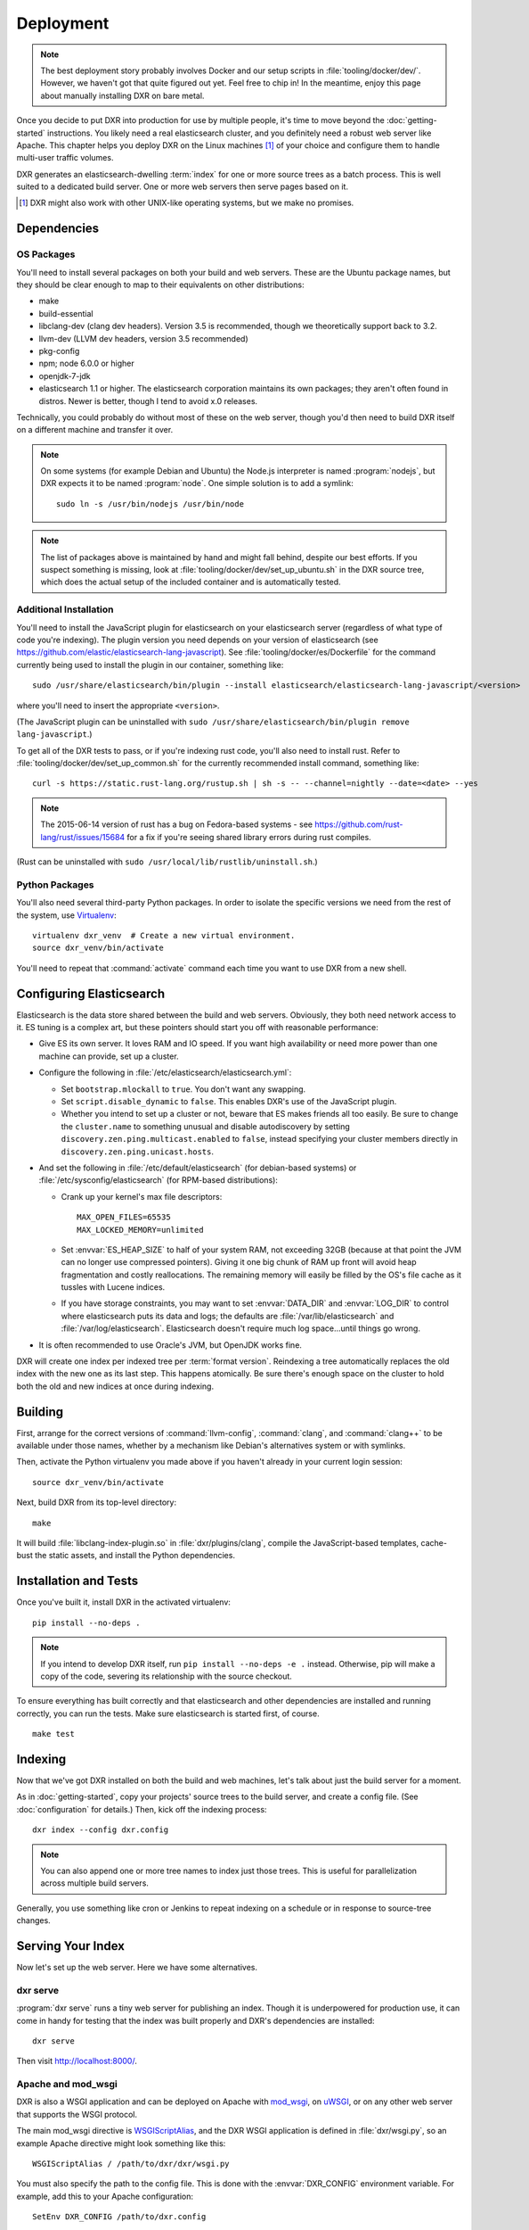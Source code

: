 ==========
Deployment
==========

.. note::

    The best deployment story probably involves Docker and our setup scripts in
    :file:`tooling/docker/dev/`. However, we haven't got that quite figured out
    yet. Feel free to chip in! In the meantime, enjoy this page about manually
    installing DXR on bare metal.

Once you decide to put DXR into production for use by multiple people, it's
time to move beyond the :doc:`getting-started` instructions. You likely need
a real elasticsearch cluster, and you definitely need a robust web server like
Apache. This chapter helps you deploy DXR on the Linux machines [#]_ of your
choice and configure them to handle multi-user traffic volumes.

DXR generates an elasticsearch-dwelling :term:`index` for one or more source
trees as a batch process. This is well suited to a dedicated build server. One
or more web servers then serve pages based on it.

.. [#] DXR might also work with other UNIX-like operating systems, but we make no promises.

Dependencies
============

OS Packages
-----------

You'll need to install several packages on both your build and web servers.
These are the Ubuntu package names, but they should be clear enough to map to
their equivalents on other distributions:

* make
* build-essential
* libclang-dev (clang dev headers). Version 3.5 is recommended, though we
  theoretically support back to 3.2.
* llvm-dev (LLVM dev headers, version 3.5 recommended)
* pkg-config
* npm; node 6.0.0 or higher
* openjdk-7-jdk
* elasticsearch 1.1 or higher. The elasticsearch corporation maintains its own
  packages; they aren't often found in distros. Newer is better, though I tend
  to avoid x.0 releases.

Technically, you could probably do without most of these on the web server,
though you'd then need to build DXR itself on a different machine and transfer
it over.

.. note::

   On some systems (for example Debian and Ubuntu) the Node.js interpreter is
   named :program:`nodejs`, but DXR expects it to be named :program:`node`. One
   simple solution is to add a symlink::

      sudo ln -s /usr/bin/nodejs /usr/bin/node

.. note::

    The list of packages above is maintained by hand and might fall behind,
    despite our best efforts. If you suspect something is missing, look at
    :file:`tooling/docker/dev/set_up_ubuntu.sh` in the DXR source tree, which
    does the actual setup of the included container and is automatically
    tested.

Additional Installation
-----------------------

You'll need to install the JavaScript plugin for elasticsearch on your
elasticsearch server (regardless of what type of code you're indexing). The
plugin version you need depends on your version of elasticsearch (see
https://github.com/elastic/elasticsearch-lang-javascript). See
:file:`tooling/docker/es/Dockerfile` for the command currently being used to
install the plugin in our container, something like::

  sudo /usr/share/elasticsearch/bin/plugin --install elasticsearch/elasticsearch-lang-javascript/<version>

where you'll need to insert the appropriate ``<version>``.

(The JavaScript plugin can be uninstalled with ``sudo
/usr/share/elasticsearch/bin/plugin remove lang-javascript``.)

To get all of the DXR tests to pass, or if you're indexing rust code, you'll
also need to install rust.  Refer to
:file:`tooling/docker/dev/set_up_common.sh` for the currently recommended
install command, something like::

  curl -s https://static.rust-lang.org/rustup.sh | sh -s -- --channel=nightly --date=<date> --yes

.. note::

  The 2015-06-14 version of rust has a bug on Fedora-based systems - see
  https://github.com/rust-lang/rust/issues/15684 for a fix if you're
  seeing shared library errors during rust compiles.

(Rust can be uninstalled with ``sudo /usr/local/lib/rustlib/uninstall.sh``.)

Python Packages
---------------

You'll also need several third-party Python packages. In order to isolate the
specific versions we need from the rest of the system, use Virtualenv_::

   virtualenv dxr_venv  # Create a new virtual environment.
   source dxr_venv/bin/activate

You'll need to repeat that :command:`activate` command each time you want to
use DXR from a new shell.


Configuring Elasticsearch
=========================

Elasticsearch is the data store shared between the build and web servers.
Obviously, they both need network access to it. ES tuning is a complex art,
but these pointers should start you off with reasonable performance:

* Give ES its own server. It loves RAM and IO speed. If you want high
  availability or need more power than one machine can provide, set up a
  cluster.
* Configure the following in :file:`/etc/elasticsearch/elasticsearch.yml`:

  * Set ``bootstrap.mlockall`` to ``true``. You don't want any swapping.
  * Set ``script.disable_dynamic`` to ``false``. This enables DXR's use of the
    JavaScript plugin.
  * Whether you intend to set up a cluster or not, beware that ES makes friends
    all too easily. Be sure to change the ``cluster.name`` to something unusual
    and disable autodiscovery by setting
    ``discovery.zen.ping.multicast.enabled`` to ``false``, instead specifying
    your cluster members directly in ``discovery.zen.ping.unicast.hosts``.

* And set the following in :file:`/etc/default/elasticsearch` (for debian-based
  systems) or :file:`/etc/sysconfig/elasticsearch` (for RPM-based
  distributions):

  * Crank up your kernel's max file descriptors::

      MAX_OPEN_FILES=65535
      MAX_LOCKED_MEMORY=unlimited

  * Set :envvar:`ES_HEAP_SIZE` to half of your system RAM, not exceeding 32GB
    (because at that point the JVM can no longer use compressed
    pointers). Giving it one big chunk of RAM up front will avoid heap
    fragmentation and costly reallocations. The remaining memory will easily be
    filled by the OS's file cache as it tussles with Lucene indices.
  * If you have storage constraints, you may want to set :envvar:`DATA_DIR` and
    :envvar:`LOG_DIR` to control where elasticsearch puts its data and logs; the
    defaults are :file:`/var/lib/elasticsearch` and 
    :file:`/var/log/elasticsearch`. Elasticsearch doesn't require much log
    space...until things go wrong.

* It is often recommended to use Oracle's JVM, but OpenJDK works fine.

DXR will create one index per indexed tree per :term:`format version`.
Reindexing a tree automatically replaces the old index with the new one as its
last step. This happens atomically. Be sure there's enough space on the
cluster to hold both the old and new indices at once during indexing.


Building
========

First, arrange for the correct versions of :command:`llvm-config`,
:command:`clang`, and :command:`clang++` to be available under those names,
whether by a mechanism like Debian's alternatives system or with symlinks.

Then, activate the Python virtualenv you made above if you haven't already in
your current login session::

    source dxr_venv/bin/activate

Next, build DXR from its top-level directory::

    make

It will build :file:`libclang-index-plugin.so` in :file:`dxr/plugins/clang`,
compile the JavaScript-based templates, cache-bust the static assets, and
install the Python dependencies.


Installation and Tests
======================

Once you've built it, install DXR in the activated virtualenv::

    pip install --no-deps .

.. note::

    If you intend to develop DXR itself, run ``pip install --no-deps -e .``
    instead. Otherwise, pip will make a copy of the code, severing its
    relationship with the source checkout.

To ensure everything has built correctly and that elasticsearch and other
dependencies are installed and running correctly, you can run the tests. Make
sure elasticsearch is started first, of course. ::

    make test


Indexing
========

Now that we've got DXR installed on both the build and web machines, let's talk
about just the build server for a moment.

As in :doc:`getting-started`, copy your projects' source trees to the build
server, and create a config file. (See :doc:`configuration` for details.) Then,
kick off the indexing process::

    dxr index --config dxr.config

.. note::

    You can also append one or more tree names to index just those trees. This
    is useful for parallelization across multiple build servers.

Generally, you use something like cron or Jenkins to repeat indexing on a
schedule or in response to source-tree changes.


Serving Your Index
==================

Now let's set up the web server. Here we have some alternatives.

dxr serve
---------

:program:`dxr serve` runs a tiny web server for publishing an index. Though it
is underpowered for production use, it can come in handy for testing that the
index was built properly and DXR's dependencies are installed::

    dxr serve

Then visit http://localhost:8000/.

Apache and mod_wsgi
-------------------

DXR is also a WSGI application and can be deployed on Apache with mod_wsgi_, on
uWSGI_, or on any other web server that supports the WSGI protocol.

The main mod_wsgi directive is WSGIScriptAlias_, and the DXR WSGI application
is defined in :file:`dxr/wsgi.py`, so an example Apache directive might look
something like this::

   WSGIScriptAlias / /path/to/dxr/dxr/wsgi.py

You must also specify the path to the config file. This is done with the
:envvar:`DXR_CONFIG` environment variable. For example, add this to your Apache
configuration::

   SetEnv DXR_CONFIG /path/to/dxr.config

Because we used virtualenv to install DXR's runtime dependencies, add the path
to the virtualenv to your Apache configuration as well::

   WSGIPythonHome /path/to/dxr_venv

Note that the WSGIPythonHome_ directive is allowed only in the server config
context, not in the virtual host context. It's analogous to running
virtualenv's :program:`activate` command.

Finally, make sure mod_wsgi is installed and enabled. Then, restart Apache::

    sudo service apache2 stop
    sudo service apache2 start


.. note::

    Changes to :file:`/etc/apache2/envvars` don't take effect if you run only
    :command:`sudo service apache2 restart`.

Additional configuration might be required, depending on your version
of Apache, your other Apache configuration, and where DXR is
installed. For example, if you can't access your DXR index and your
Apache error log contains lines like ``client denied by server
configuration: /path/to/dxr/dxr/wsgi.py``, try adding this to your
Apache configuration::

   <Directory /path/to/dxr/dxr>
      Require all granted
   </Directory>

Here is a complete example config, for reference::

    WSGIPythonHome /home/dxr/dxr/venv
    <VirtualHost *:80>
        # Serve static resources, like CSS and images, with plain Apache:
        Alias /static/ /home/dxr/dxr/dxr/static/

        # Tell DXR where its config file is:
        SetEnv DXR_CONFIG /home/dxr/dxr/tests/test_basic/dxr.config

        WSGIScriptAlias / /usr/local/lib/python2.7/site-packages/dxr/dxr.wsgi
    </VirtualHost>

uWSGI
-----

uWSGI_ is the new hotness and well worth considering. The first person to
deploy DXR under uWSGI should document it here.


Upgrading
=========

To update to a new version of DXR...

1. Update your DXR clone::

    git pull origin master

2. Delete your old virtual env::

    rm -rf /path/to/dxr_venv

3. Repeat these parts of the installation:

   a. `Python Packages`_
   b. `Building`_
   c. `Installation and Tests`_


.. _Virtualenv: https://virtualenv.pypa.io/en/latest/

.. _mod_wsgi: https://code.google.com/p/modwsgi/

.. _uWSGI: http://projects.unbit.it/uwsgi/

.. _WSGIScriptAlias: https://code.google.com/p/modwsgi/wiki/ConfigurationDirectives#WSGIScriptAlias

.. _Because of the ways: http://stackoverflow.com/a/7856120/916968

.. _WSGIPythonHome: https://code.google.com/p/modwsgi/wiki/ConfigurationDirectives#WSGIPythonHome
